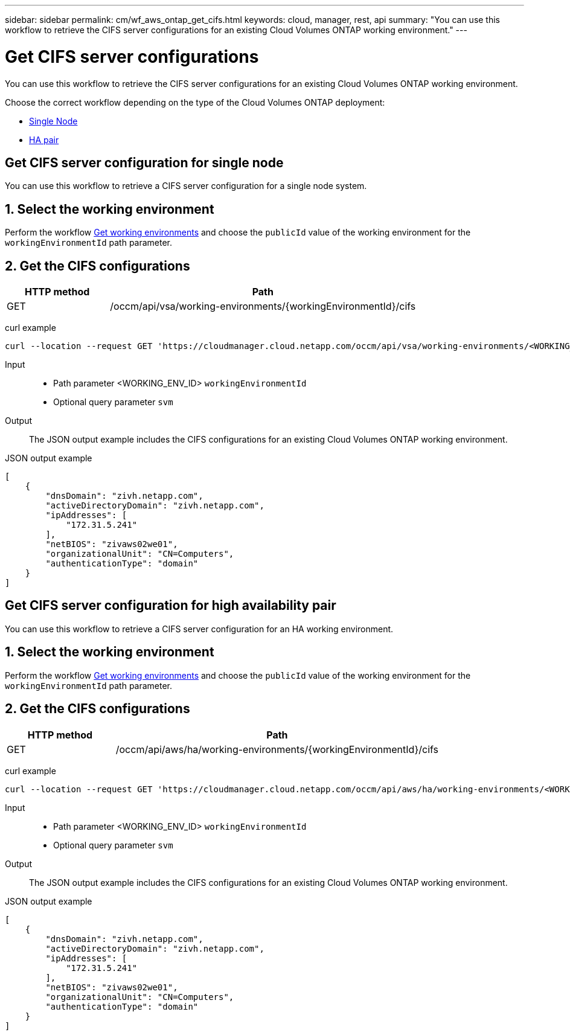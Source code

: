 ---
sidebar: sidebar
permalink: cm/wf_aws_ontap_get_cifs.html
keywords: cloud, manager, rest, api
summary: "You can use this workflow to retrieve the CIFS server configurations for an existing Cloud Volumes ONTAP working environment."
---

= Get CIFS server configurations
:hardbreaks:
:nofooter:
:icons: font
:linkattrs:
:imagesdir: ./media/

[.lead]
You can use this workflow to retrieve the CIFS server configurations for an existing Cloud Volumes ONTAP working environment.

Choose the correct workflow depending on the type of the Cloud Volumes ONTAP deployment:

* <<Get CIFS server configuration for single node, Single Node>>
* <<Get CIFS server configuration for high availability pair, HA pair>>

== Get CIFS server configuration for single node
You can use this workflow to retrieve a CIFS server configuration for a single node system.

== 1. Select the working environment

Perform the workflow link:wf_aws_cloud_get_wes.html#get-working-environments-for-single-node[Get working environments] and choose the `publicId` value of the working environment for the `workingEnvironmentId` path parameter.

== 2. Get the CIFS configurations

[cols="25,75"*,options="header"]
|===
|HTTP method
|Path
|GET
|/occm/api/vsa/working-environments/{workingEnvironmentId}/cifs
|===

curl example::
[source,curl]
curl --location --request GET 'https://cloudmanager.cloud.netapp.com/occm/api/vsa/working-environments/<WORKING_ENV_ID>/cifs' --header 'Content-Type: application/json' --header 'x-agent-id: <AGENT_ID>' --header 'Authorization: Bearer <ACCESS_TOKEN>'

Input::

* Path parameter <WORKING_ENV_ID> `workingEnvironmentId`
* Optional query parameter `svm`

Output::

The JSON output example includes the CIFS configurations for an existing Cloud Volumes ONTAP working environment.

JSON output example::
[source,json]
[
    {
        "dnsDomain": "zivh.netapp.com",
        "activeDirectoryDomain": "zivh.netapp.com",
        "ipAddresses": [
            "172.31.5.241"
        ],
        "netBIOS": "zivaws02we01",
        "organizationalUnit": "CN=Computers",
        "authenticationType": "domain"
    }
]

== Get CIFS server configuration for high availability pair
You can use this workflow to retrieve a CIFS server configuration for an HA working environment.

== 1. Select the working environment

Perform the workflow link:wf_aws_cloud_get_wes.html#get-working-environment-for-high-availability-pair[Get working environments] and choose the `publicId` value of the working environment for the `workingEnvironmentId` path parameter.

== 2. Get the CIFS configurations

[cols="25,75"*,options="header"]
|===
|HTTP method
|Path
|GET
|/occm/api/aws/ha/working-environments/{workingEnvironmentId}/cifs
|===

curl example::
[source,curl]
curl --location --request GET 'https://cloudmanager.cloud.netapp.com/occm/api/aws/ha/working-environments/<WORKING_ENV_ID>/cifs' --header 'Content-Type: application/json' --header 'x-agent-id: <AGENT_ID>' --header 'Authorization: Bearer <ACCESS_TOKEN>'

Input::

* Path parameter <WORKING_ENV_ID> `workingEnvironmentId`
* Optional query parameter `svm`

Output::

The JSON output example includes the CIFS configurations for an existing Cloud Volumes ONTAP working environment.

JSON output example::
[source,json]
[
    {
        "dnsDomain": "zivh.netapp.com",
        "activeDirectoryDomain": "zivh.netapp.com",
        "ipAddresses": [
            "172.31.5.241"
        ],
        "netBIOS": "zivaws02we01",
        "organizationalUnit": "CN=Computers",
        "authenticationType": "domain"
    }
]
